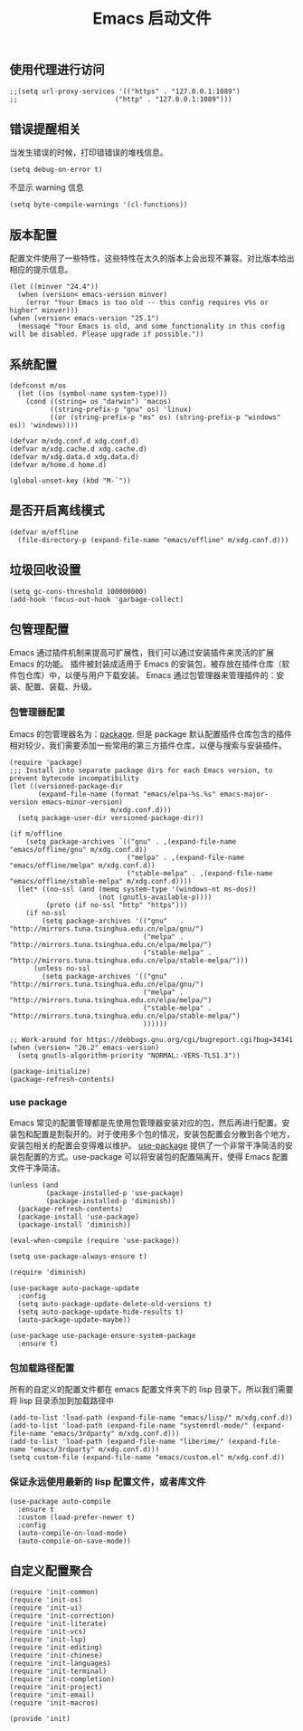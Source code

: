 #+TITLE:  Emacs 启动文件
#+AUTHOR: 孙建康（rising.lambda）
#+EMAIL:  rising.lambda@gmail.com

#+DESCRIPTION: A literate programming version of my Emacs Initialization script, loaded by the .emacs file.
#+PROPERTY:    header-args        :mkdirp yes
#+OPTIONS:     num:nil toc:nil todo:nil tasks:nil tags:nil
#+OPTIONS:     skip:nil author:nil email:nil creator:nil timestamp:nil
#+INFOJS_OPT:  view:nil toc:nil ltoc:t mouse:underline buttons:0 path:http://orgmode.org/org-info.js
** 使用代理进行访问
   #+BEGIN_SRC elisp :eval never :exports code :tangle (m/resolve "${m/xdg.conf.d}/emacs/init.el") :comments link
     ;;(setq url-proxy-services '(("https" . "127.0.0.1:1089")
     ;;                        ("http" . "127.0.0.1:1089")))
   #+END_SRC  
** 错误提醒相关
***** 当发生错误的时候，打印错错误的堆栈信息。
      #+BEGIN_SRC elisp :eval never :exports code :tangle (m/resolve "${m/xdg.conf.d}/emacs/init.el") :comments link
        (setq debug-on-error t)
      #+END_SRC
***** 不显示 warning 信息
      #+BEGIN_SRC elisp :eval never :exports code :tangle (m/resolve "${m/xdg.conf.d}/emacs/init.el") :comments link
        (setq byte-compile-warnings '(cl-functions))
      #+END_SRC

** 版本配置
   配置文件使用了一些特性，这些特性在太久的版本上会出现不兼容。对比版本给出相应的提示信息。

   #+BEGIN_SRC elisp :eval never :exports code :tangle (m/resolve "${m/xdg.conf.d}/emacs/init.el") :comments link
     (let ((minver "24.4"))
       (when (version< emacs-version minver)
         (error "Your Emacs is too old -- this config requires v%s or higher" minver)))
     (when (version< emacs-version "25.1")
       (message "Your Emacs is old, and some functionality in this config will be disabled. Please upgrade if possible."))
   #+END_SRC

** 系统配置

   #+HEADER: :var xdg.conf.d=(or (and (boundp 'm/xdg.conf.d) (file-directory-p m/xdg.conf.d) m/xdg.conf.d) (directory-file-name (expand-file-name "~/.config")))
   #+HEADER: :var xdg.cache.d=(or (and (boundp 'm/xdg.cache.d) (file-directory-p m/xdg.cache.d) m/xdg.cache.d) (directory-file-name (expand-file-name "~/.cache")))
   #+HEADER: :var xdg.data.d=(or (and (boundp 'm/xdg.data.d) (file-directory-p m/xdg.data.d) m/xdg.data.d) (directory-file-name (expand-file-name "~/.local/share")))
   #+HEADER: :var home.d=(or (and (boundp 'm/home.d) (file-directory-p m/home.d) m/home.d) (directory-file-name (expand-file-name "~")))
   #+BEGIN_SRC elisp :eval never :exports code :tangle (m/resolve "${m/xdg.conf.d}/emacs/init.el") :comments link
     (defconst m/os
       (let ((os (symbol-name system-type)))
         (cond ((string= os "darwin") 'macos)
               ((string-prefix-p "gnu" os) 'linux)
               ((or (string-prefix-p "ms" os) (string-prefix-p "windows" os)) 'windows))))

     (defvar m/xdg.conf.d xdg.conf.d)
     (defvar m/xdg.cache.d xdg.cache.d)
     (defvar m/xdg.data.d xdg.data.d)
     (defvar m/home.d home.d)
   #+END_SRC

   #+BEGIN_SRC elisp :eval never :exports code :tangle (m/resolve "${m/xdg.conf.d}/emacs/init.el") :comments link
     (global-unset-key (kbd "M-`"))
   #+END_SRC

** 是否开启离线模式
   #+BEGIN_SRC elisp :eval never :exports code :tangle (m/resolve "${m/xdg.conf.d}/emacs/init.el") :comments link
     (defvar m/offline 
       (file-directory-p (expand-file-name "emacs/offline" m/xdg.conf.d)))
   #+END_SRC

** 垃圾回收设置
   #+BEGIN_SRC elisp :eval never :exports code :tangle (m/resolve "${m/xdg.conf.d}/emacs/init.el") :comments link
     (setq gc-cons-threshold 100000000)
     (add-hook 'focus-out-hook 'garbage-collect)
   #+END_SRC
** 包管理配置
   Emacs 通过插件机制来提高可扩展性，我们可以通过安装插件来灵活的扩展 Emacs 的功能。 插件被封装成适用于 Emacs 的安装包，被存放在插件仓库（软件包仓库）中，以便与用户下载安装。
   Emacs 通过包管理器来管理插件的：安装、配置、装载、升级。
*** 包管理器配置
    Emacs 的包管理器名为：[[http://tromey.com/elpa/][package]]. 但是 package 默认配置插件仓库包含的插件相对较少，我们需要添加一些常用的第三方插件仓库，以便与搜索与安装插件。

    #+BEGIN_SRC elisp :eval never :exports code :tangle (m/resolve "${m/xdg.conf.d}/emacs/init.el") :comments link
      (require 'package)
      ;;; Install into separate package dirs for each Emacs version, to prevent bytecode incompatibility
      (let ((versioned-package-dir
             (expand-file-name (format "emacs/elpa-%s.%s" emacs-major-version emacs-minor-version)
                               m/xdg.conf.d)))
        (setq package-user-dir versioned-package-dir))

      (if m/offline
          (setq package-archives `(("gnu" . ,(expand-file-name "emacs/offline/gnu" m/xdg.conf.d))
                                   ("melpa" . ,(expand-file-name "emacs/offline/melpa" m/xdg.conf.d))
                                   ("stable-melpa" . ,(expand-file-name "emacs/offline/stable-melpa" m/xdg.conf.d))))
        (let* ((no-ssl (and (memq system-type '(windows-nt ms-dos))
                            (not (gnutls-available-p))))
               (proto (if no-ssl "http" "https")))
          (if no-ssl
              (setq package-archives '(("gnu"   . "http://mirrors.tuna.tsinghua.edu.cn/elpa/gnu/")
                                       ("melpa" . "http://mirrors.tuna.tsinghua.edu.cn/elpa/melpa/")
                                       ("stable-melpa" . "http://mirrors.tuna.tsinghua.edu.cn/elpa/stable-melpa/")))
            (unless no-ssl
              (setq package-archives '(("gnu"   . "http://mirrors.tuna.tsinghua.edu.cn/elpa/gnu/")
                                       ("melpa" . "http://mirrors.tuna.tsinghua.edu.cn/elpa/melpa/")
                                       ("stable-melpa" . "http://mirrors.tuna.tsinghua.edu.cn/elpa/stable-melpa/")
                                       ))))))

      ;; Work-around for https://debbugs.gnu.org/cgi/bugreport.cgi?bug=34341
      (when (version= "26.2" emacs-version)
        (setq gnutls-algorithm-priority "NORMAL:-VERS-TLS1.3"))

      (package-initialize)
      (package-refresh-contents)
    #+END_SRC
*** use package
    Emacs 常见的配置管理都是先使用包管理器安装对应的包，然后再进行配置。安装包和配置是割裂开的。对于使用多个包的情况，安装包配置会分散到各个地方，安装包相关的配置会变得难以维护。
    [[https://github.com/jwiegley/use-package][use-package]] 提供了一个非常干净简洁的安装包配置的方式。use-package 可以将安装包的配置隔离开，使得 Emacs 配置文件干净简洁。

    #+BEGIN_SRC elisp :eval never :exports code :tangle (m/resolve "${m/xdg.conf.d}/emacs/init.el") :comments link
      (unless (and 
               (package-installed-p 'use-package)
               (package-installed-p 'diminish))
        (package-refresh-contents)
        (package-install 'use-package)
        (package-install 'diminish))

      (eval-when-compile (require 'use-package))

      (setq use-package-always-ensure t)

      (require 'diminish)

      (use-package auto-package-update
        :config
        (setq auto-package-update-delete-old-versions t)
        (setq auto-package-update-hide-results t)
        (auto-package-update-maybe))

      (use-package use-package-ensure-system-package
        :ensure t)
    #+END_SRC

*** 包加载路径配置
    所有的自定义的配置文件都在 emacs 配置文件夹下的 lisp 目录下。所以我们需要将 lisp 目录添加到加载路径中
    #+BEGIN_SRC elisp :eval never :exports code :tangle (m/resolve "${m/xdg.conf.d}/emacs/init.el") :comments link
      (add-to-list 'load-path (expand-file-name "emacs/lisp/" m/xdg.conf.d))
      (add-to-list 'load-path (expand-file-name "systemrdl-mode/" (expand-file-name "emacs/3rdparty" m/xdg.conf.d)))
      (add-to-list 'load-path (expand-file-name "liberime/" (expand-file-name "emacs/3rdparty" m/xdg.conf.d)))
      (setq custom-file (expand-file-name "emacs/custom.el" m/xdg.conf.d))
    #+END_SRC

*** 保证永远使用最新的 lisp 配置文件，或者库文件
    #+BEGIN_SRC elisp :eval never :exports code :tangle (m/resolve "${m/xdg.conf.d}/emacs/init.el") :comments link
      (use-package auto-compile
        :ensure t
        :custom (load-prefer-newer t)
        :config
        (auto-compile-on-load-mode)
        (auto-compile-on-save-mode))
    #+END_SRC

** 自定义配置聚合

   #+BEGIN_SRC elisp :eval never :exports code :tangle (m/resolve "${m/xdg.conf.d}/emacs/init.el") :comments link
     (require 'init-common)
     (require 'init-os)
     (require 'init-ui)
     (require 'init-correction)
     (require 'init-literate)
     (require 'init-vcs)
     (require 'init-lsp)
     (require 'init-editing)
     (require 'init-chinese)
     (require 'init-languages)
     (require 'init-terminal)
     (require 'init-completion)
     (require 'init-project)
     (require 'init-email)
     (require 'init-macros)
   #+END_SRC
   #+BEGIN_SRC elisp :eval never :exports code :tangle (m/resolve "${m/xdg.conf.d}/emacs/init.el") :comments link
     (provide 'init)
   #+END_SRC

